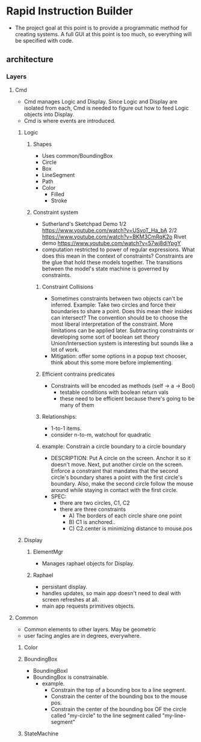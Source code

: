 * Rapid Instruction Builder
  - The project goal at this point is to provide a programmatic method
    for creating systems.  A full GUI at this point is too much, so
    everything will be specified with code.

** architecture
*** Layers
**** Cmd
     - Cmd manages Logic and Display. Since Logic and Display are
       isolated from each, Cmd is needed to figure out how to feed
       Logic objects into Display.
     - Cmd is where events are introduced.

***** Logic
****** Shapes
       - Uses common/BoundingBox
       - Circle
       - Box
       - LineSegment
       - Path
       - Color
         - Filled
         - Stroke

****** Constraint system
       - Sutherland's Sketchpad Demo         
         1/2 https://www.youtube.com/watch?v=USyoT_Ha_bA
         2/2 https://www.youtube.com/watch?v=BKM3CmRqK2o
         Rivet demo https://www.youtube.com/watch?v=57wj8diYpgY
       - computation restricted to power of regular expressions.  What
         does this mean in the context of constraints?  Constraints
         are the glue that hold these models together. The transitions
         between the model's state machine is governed by constraints.
******* Constraint Collisions
        - Sometimes constraints between two objects can't be
          inferred. Example: Take two circles and force their
          boundaries to share a point.  Does this mean their insides
          can intersect? The convention should be to choose the most
          liberal interpretation of the constraint.  More limitations
          can be applied later.  Subtracting constraints or developing
          some sort of boolean set theory Union/Intersection system is
          interesting but sounds like a lot of work.            
        - Mitigation: offer some options in a popup text chooser,
          think about this some more before implementing.
******* Efficient contrains predicates
        - Constraints will be encoded as methods (self -> a -> Bool)
          - testable conditions with boolean return vals
          - these need to be efficient because there's going to be
            many of them
            
******* Relationships:
        - 1-to-1 items.
        - consider n-to-m, watchout for quadratic 
******* example: Constrain a circle boundary to a circle boundary
        - DESCRIPTION: Put A circle on the screen. Anchor it so it
          doesn't move.  Next, put another circle on the screen.
          Enforce a constraint that mandates that the second circle's
          boundary shares a point with the first circle's
          boundary. Also, make the second circle follow the mouse
          around while staying in contact with the first circle.
        - SPEC:
         - there are two circles, C1, C2
         - there are three constraints
           - A) The borders of each circle share one point
           - B) C1 is anchored..
           - C) C2.center is minimizing distance to mouse.pos
            
***** Display
****** ElementMgr
       - Manages raphael objects for Display.
       
****** Raphael
       - persistant display.
       - handles updates, so main app doesn't need to deal with screen
         refreshes at all.
       - main app requests primitives objects.

**** Common
     - Common elements to other layers. May be geometric
     - user facing angles are in degrees, everywhere.

***** Color
***** BoundingBox
      - BoundingBoxI
      - BoundingBox is constrainable.        
        - example.  
          - Constrain the top of a bounding box to a line segment.
          - Constrain the center of the bounding box to the mouse pos.
          - Constrain the center of the bounding box OF the circle
            called "my-circle" to the line segment called
            "my-line-segment"

***** StateMachine       


